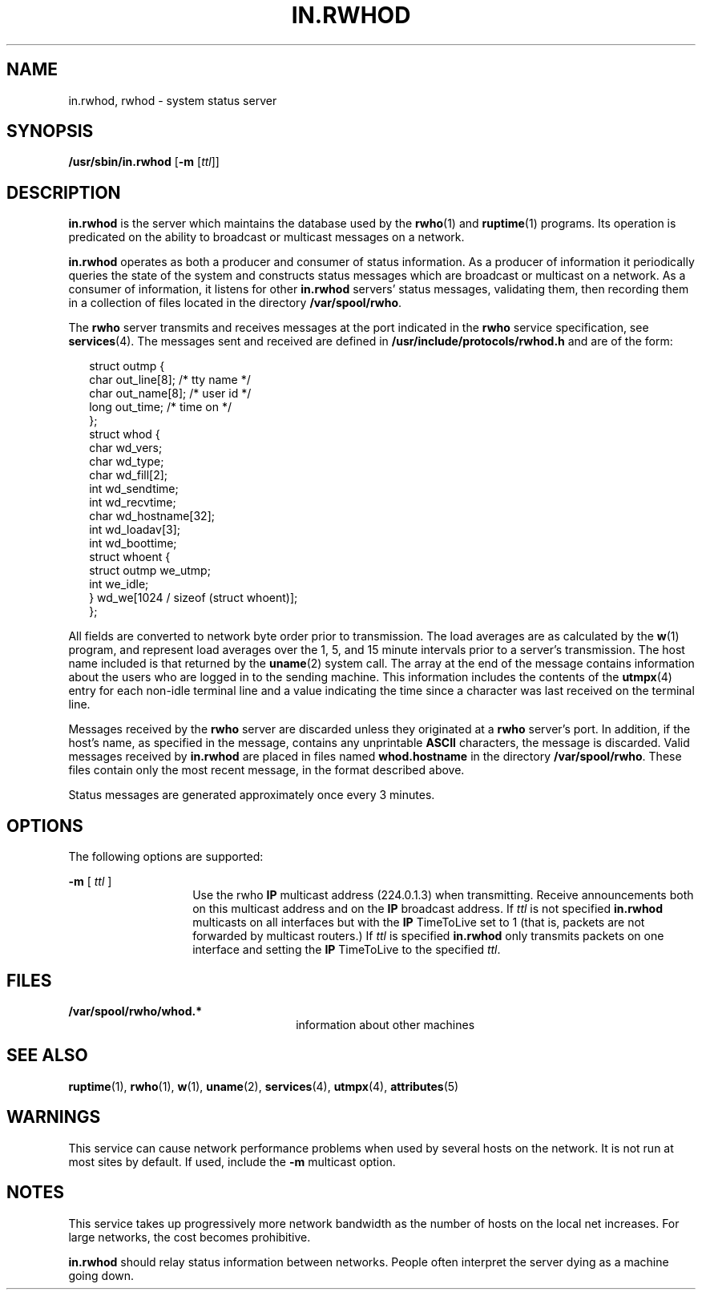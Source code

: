 '\" te
.\"  Copyright 1989 AT&T
.\" Copyright (C) 2001, Sun Microsystems, Inc. All Rights Reserved
.\" The contents of this file are subject to the terms of the Common Development and Distribution License (the "License").  You may not use this file except in compliance with the License.
.\" You can obtain a copy of the license at usr/src/OPENSOLARIS.LICENSE or http://www.opensolaris.org/os/licensing.  See the License for the specific language governing permissions and limitations under the License.
.\" When distributing Covered Code, include this CDDL HEADER in each file and include the License file at usr/src/OPENSOLARIS.LICENSE.  If applicable, add the following below this CDDL HEADER, with the fields enclosed by brackets "[]" replaced with your own identifying information: Portions Copyright [yyyy] [name of copyright owner]
.TH IN.RWHOD 8 "Dec 8, 2001"
.SH NAME
in.rwhod, rwhod \- system status server
.SH SYNOPSIS
.LP
.nf
\fB/usr/sbin/in.rwhod\fR [\fB-m\fR [\fIttl\fR]]
.fi

.SH DESCRIPTION
.sp
.LP
\fBin.rwhod\fR is the server which maintains the database used by the
\fBrwho\fR(1) and \fBruptime\fR(1) programs.  Its operation is predicated on
the ability to broadcast or multicast messages on a network.
.sp
.LP
\fBin.rwhod\fR operates as both a producer and consumer of status information.
As a producer of information it periodically queries the state of the system
and constructs status messages which are broadcast or multicast on a network.
As a consumer of information, it listens for other \fBin.rwhod\fR servers'
status messages, validating them, then recording them in a collection of files
located in the directory \fB/var/spool/rwho\fR.
.sp
.LP
The \fBrwho\fR server transmits and receives messages at the port indicated in
the \fBrwho\fR service specification, see \fBservices\fR(4). The messages sent
and received are defined in \fB/usr/include/protocols/rwhod.h\fR and are of the
form:
.sp
.in +2
.nf
struct  outmp {
        char     out_line[8];   /* tty name */
        char     out_name[8];   /* user id */
        long     out_time;      /* time on */
};
struct  whod {
        char     wd_vers;
        char     wd_type;
        char     wd_fill[2];
        int      wd_sendtime;
        int      wd_recvtime;
        char     wd_hostname[32];
        int      wd_loadav[3];
        int      wd_boottime;
        struct   whoent {
                 struct   outmp we_utmp;
                 int      we_idle;
     } wd_we[1024 / sizeof (struct whoent)];
 };
.fi
.in -2
.sp

.sp
.LP
All fields are converted to network byte order prior to transmission.  The load
averages are as calculated by the \fBw\fR(1) program, and represent load
averages over the 1, 5, and 15 minute intervals prior to a server's
transmission.  The host name included is that returned by the \fBuname\fR(2)
system call. The array at the end of the message contains information about the
users who are logged in to the sending machine.  This information includes the
contents of the \fButmpx\fR(4) entry for each non-idle terminal line and a
value indicating the time since a character was last received on the terminal
line.
.sp
.LP
Messages received by the \fBrwho\fR server are discarded unless they originated
at a \fBrwho\fR server's port.  In addition, if the host's name, as specified
in the message, contains any unprintable \fBASCII\fR characters, the message is
discarded. Valid messages received by \fBin.rwhod\fR are placed in files named
\fBwhod.\fR\fBhostname\fR in the directory \fB/var/spool/rwho\fR. These files
contain only the most recent message, in the format described above.
.sp
.LP
Status messages are generated approximately once every 3 minutes.
.SH OPTIONS
.sp
.LP
The following options are supported:
.sp
.ne 2
.na
\fB\fB\fR\fB-m\fR\fB \fR[\fI ttl \fR]\fR
.ad
.RS 14n
Use the rwho  \fBIP\fR multicast address (224.0.1.3) when transmitting. Receive
announcements both on this multicast address and on the  \fBIP\fR broadcast
address. If  \fIttl\fR is not specified  \fBin.rwhod\fR multicasts on all
interfaces but with the  \fBIP\fR TimeToLive set to 1 (that is, packets are not
forwarded by multicast routers.) If  \fIttl\fR is specified  \fBin.rwhod\fR
only transmits packets on one interface and setting the  \fBIP\fR TimeToLive to
the specified  \fIttl\fR.
.RE

.SH FILES
.sp
.ne 2
.na
\fB\fB/var/spool/rwho/whod.*\fR\fR
.ad
.RS 26n
information about other machines
.RE

.SH SEE ALSO
.sp
.LP
\fBruptime\fR(1), \fBrwho\fR(1), \fBw\fR(1), \fBuname\fR(2), \fBservices\fR(4),
\fButmpx\fR(4), \fBattributes\fR(5)
.SH WARNINGS
.sp
.LP
This service can cause network performance problems when used by several hosts
on the network. It is not run at most sites by default. If used, include the
\fB-m\fR multicast option.
.SH NOTES
.sp
.LP
This service takes up progressively more network bandwidth as the number of
hosts on the local net increases.  For large networks, the cost becomes
prohibitive.
.sp
.LP
\fBin.rwhod\fR should relay status information between networks. People often
interpret the server dying as a machine going down.
